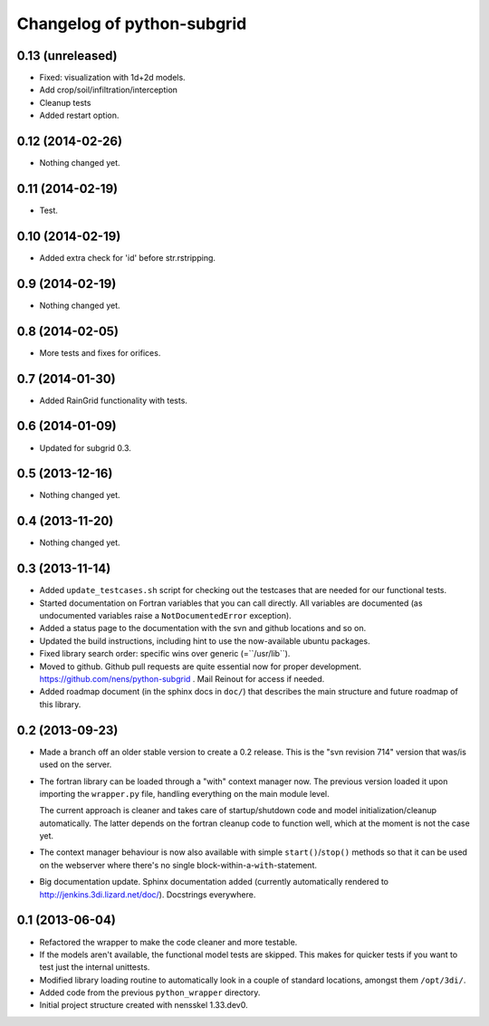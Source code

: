 Changelog of python-subgrid
===================================================


0.13 (unreleased)
-----------------

- Fixed: visualization with 1d+2d models.

- Add crop/soil/infiltration/interception

- Cleanup tests

- Added restart option.


0.12 (2014-02-26)
-----------------

- Nothing changed yet.


0.11 (2014-02-19)
-----------------

- Test.


0.10 (2014-02-19)
-----------------

- Added extra check for 'id' before str.rstripping.


0.9 (2014-02-19)
----------------

- Nothing changed yet.


0.8 (2014-02-05)
----------------

- More tests and fixes for orifices.


0.7 (2014-01-30)
----------------

- Added RainGrid functionality with tests.


0.6 (2014-01-09)
----------------

- Updated for subgrid 0.3.


0.5 (2013-12-16)
----------------

- Nothing changed yet.


0.4 (2013-11-20)
----------------

- Nothing changed yet.


0.3 (2013-11-14)
----------------

- Added ``update_testcases.sh`` script for checking out the testcases that are
  needed for our functional tests.

- Started documentation on Fortran variables that you can call
  directly. All variables are documented (as undocumented variables
  raise a ``NotDocumentedError`` exception).

- Added a status page to the documentation with the svn and github
  locations and so on.

- Updated the build instructions, including hint to use the
  now-available ubuntu packages.

- Fixed library search order: specific wins over generic
  (=``/usr/lib``).

- Moved to github. Github pull requests are quite essential now for
  proper development. https://github.com/nens/python-subgrid . Mail
  Reinout for access if needed.

- Added roadmap document (in the sphinx docs in ``doc/``) that
  describes the main structure and future roadmap of this library.


0.2 (2013-09-23)
----------------

- Made a branch off an older stable version to create a 0.2 release.
  This is the "svn revision 714" version that was/is used on the server.

- The fortran library can be loaded through a "with" context manager now. The
  previous version loaded it upon importing the ``wrapper.py`` file, handling
  everything on the main module level.

  The current approach is cleaner and takes care of startup/shutdown code and
  model initialization/cleanup automatically. The latter depends on the
  fortran cleanup code to function well, which at the moment is not the case
  yet.

- The context manager behaviour is now also available with simple
  ``start()``/``stop()`` methods so that it can be used on the webserver where
  there's no single block-within-a-``with``-statement.

- Big documentation update. Sphinx documentation added (currently
  automatically rendered to http://jenkins.3di.lizard.net/doc/). Docstrings
  everywhere.


0.1 (2013-06-04)
----------------

- Refactored the wrapper to make the code cleaner and more testable.

- If the models aren't available, the functional model tests are skipped. This
  makes for quicker tests if you want to test just the internal unittests.

- Modified library loading routine to automatically look in a couple of
  standard locations, amongst them ``/opt/3di/``.

- Added code from the previous ``python_wrapper`` directory.

- Initial project structure created with nensskel 1.33.dev0.
